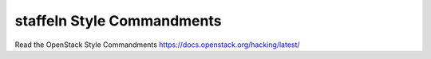 staffeln Style Commandments
===============================================

Read the OpenStack Style Commandments https://docs.openstack.org/hacking/latest/
